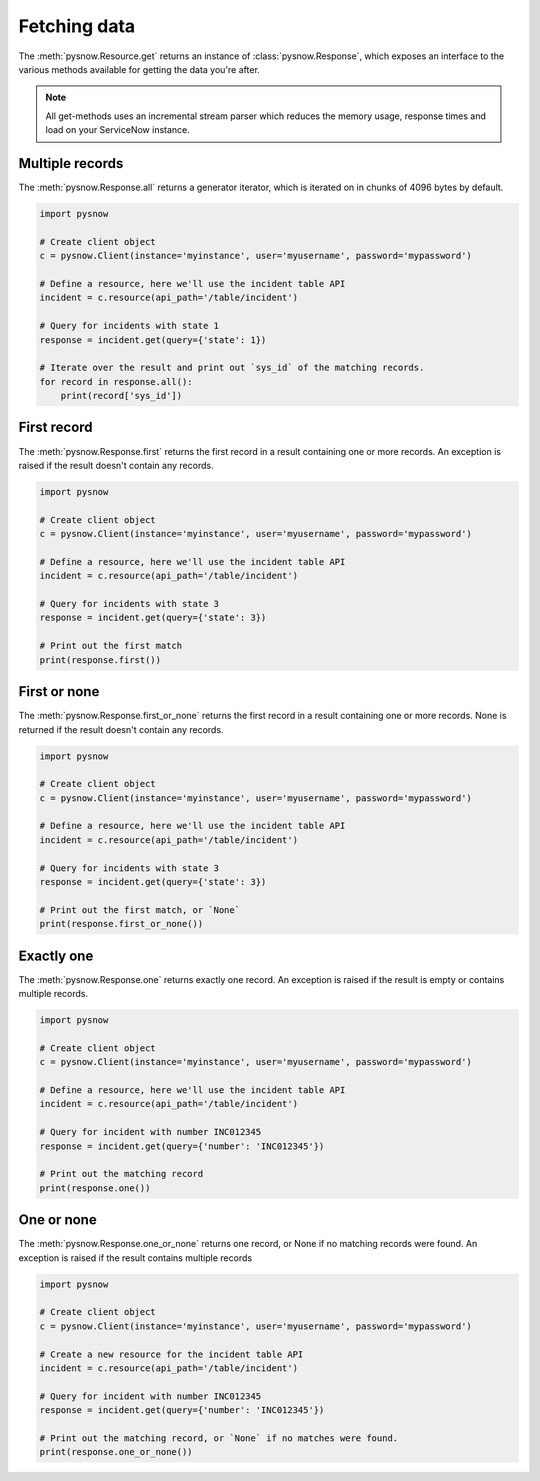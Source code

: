 Fetching data
=============

The :meth:`pysnow.Resource.get` returns an instance of :class:`pysnow.Response`, which exposes an interface to the
various methods available for getting the data you're after.

.. note::
    All get-methods uses an incremental stream parser which reduces the memory usage, response times and
    load on your ServiceNow instance.


Multiple records
----------------

The :meth:`pysnow.Response.all` returns a generator iterator, which is iterated on in chunks of 4096 bytes by default.


.. code-block:: python

    import pysnow

    # Create client object
    c = pysnow.Client(instance='myinstance', user='myusername', password='mypassword')

    # Define a resource, here we'll use the incident table API
    incident = c.resource(api_path='/table/incident')

    # Query for incidents with state 1
    response = incident.get(query={'state': 1})

    # Iterate over the result and print out `sys_id` of the matching records.
    for record in response.all():
        print(record['sys_id'])


First record
------------

The :meth:`pysnow.Response.first` returns the first record in a result containing one or more records.
An exception is raised if the result doesn't contain any records.


.. code-block:: python

    import pysnow

    # Create client object
    c = pysnow.Client(instance='myinstance', user='myusername', password='mypassword')

    # Define a resource, here we'll use the incident table API
    incident = c.resource(api_path='/table/incident')

    # Query for incidents with state 3
    response = incident.get(query={'state': 3})

    # Print out the first match
    print(response.first())

First or none
-------------

The :meth:`pysnow.Response.first_or_none` returns the first record in a result containing one or more records.
None is returned if the result doesn't contain any records.


.. code-block:: python

    import pysnow

    # Create client object
    c = pysnow.Client(instance='myinstance', user='myusername', password='mypassword')

    # Define a resource, here we'll use the incident table API
    incident = c.resource(api_path='/table/incident')

    # Query for incidents with state 3
    response = incident.get(query={'state': 3})

    # Print out the first match, or `None`
    print(response.first_or_none())




Exactly one
-----------

The :meth:`pysnow.Response.one` returns exactly one record.
An exception is raised if the result is empty or contains multiple records.


.. code-block:: python

    import pysnow

    # Create client object
    c = pysnow.Client(instance='myinstance', user='myusername', password='mypassword')

    # Define a resource, here we'll use the incident table API
    incident = c.resource(api_path='/table/incident')

    # Query for incident with number INC012345
    response = incident.get(query={'number': 'INC012345'})

    # Print out the matching record
    print(response.one())


One or none
-----------

The :meth:`pysnow.Response.one_or_none` returns one record, or None if no matching records were found.
An exception is raised if the result contains multiple records


.. code-block:: python

    import pysnow

    # Create client object
    c = pysnow.Client(instance='myinstance', user='myusername', password='mypassword')

    # Create a new resource for the incident table API
    incident = c.resource(api_path='/table/incident')

    # Query for incident with number INC012345
    response = incident.get(query={'number': 'INC012345'})

    # Print out the matching record, or `None` if no matches were found.
    print(response.one_or_none())



